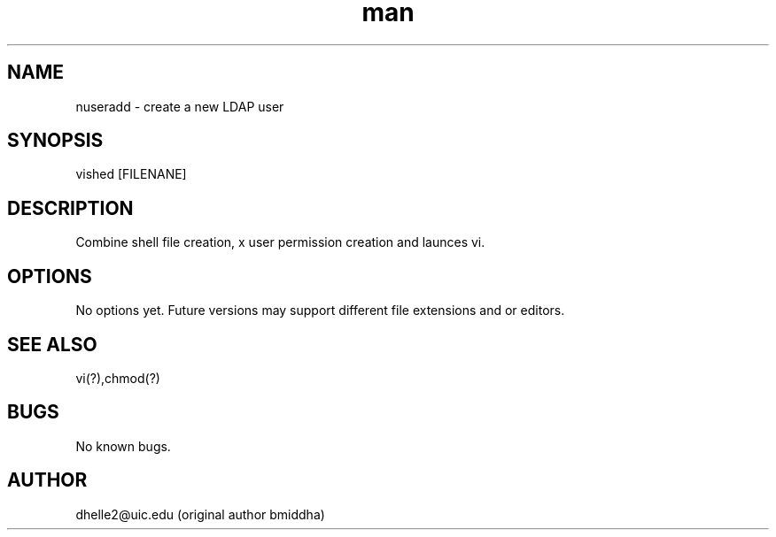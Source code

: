 .\" Manpage for vished.
.TH man 8 "07 Oct 2018" "1.0" "vished man page"
.SH NAME
nuseradd \- create a new LDAP user 
.SH SYNOPSIS
vished [FILENANE]
.SH DESCRIPTION
Combine shell file creation, x user permission creation and launces vi.
.SH OPTIONS
No options yet. Future versions may support different file extensions and or editors.
.SH SEE ALSO
vi(?),chmod(?)
.SH BUGS
No known bugs.
.SH AUTHOR
dhelle2@uic.edu (original author bmiddha)
